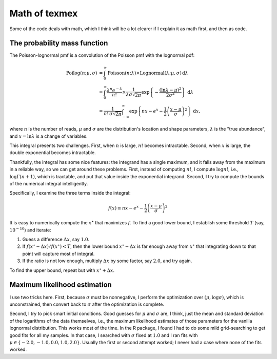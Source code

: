 Math of texmex
==============

Some of the code deals with math, which I think will be a lot clearer if I explain it as math
first, and then as code.

The probability mass function
-----------------------------

The Poisson-lognormal pmf is a convolution of the Poisson pmf with the lognormal pdf:

.. math::

   \mathrm{Poilog}(n; \mu, \sigma) &= \int_0^\infty \mathrm{Poisson}(n; \lambda) \times \mathrm{Lognormal}(\lambda; \mu, \sigma) \,\mathrm{d}\lambda \\
   &= \int_0^\infty \frac{\lambda^n e^{-\lambda}}{n!} \times \frac{1}{\lambda \sigma \sqrt{2 \pi}} \exp \left\{ -\frac{(\ln \lambda - \mu)^2}{2 \sigma^2} \right\} \,\mathrm{d}\lambda \\
   &= \frac{1}{n! \, \sigma \sqrt{2\pi}} \int_{-\infty}^\infty \exp \left\{ nx - e^x - \frac{1}{2} \left(\frac{x - \mu}{\sigma}\right)^2 \right\} \,\mathrm{d}x,

where :math:`n` is the number of reads, :math:`\mu` and :math:`\sigma` are the distribution's location and
shape parameters, :math:`\lambda` is the "true abundance", and :math:`x = \ln \lambda` is a change of variables.

This integral presents two challenges. First, when :math:`n` is large, :math:`n!` becomes intractable.
Second, when :math:`x` is large, the double exponential becomes intractable.

Thankfully, the integral has some nice features: the integrand has a single maximum, and it falls away
from the maximum in a reliable way, so we can get around these problems. First, instead of computing
:math:`n!`, I compute :math:`\log n!`, i.e., :math:`\log \Gamma (n + 1)`, which is tractable, and put
that value inside the exponential integrand. Second, I try to compute the bounds of the numerical 
integral intelligently.

Specifically, I examine the three terms inside the integral:

.. math::

   f(x) \equiv nx - e^x - \frac{1}{2} \left( \frac{x - \mu}{\sigma} \right)^2

It is easy to numerically compute the :math:`x^\star` that maximizes :math:`f`. To find a good lower
bound, I establish some threshold :math:`T` (say, :math:`10^{-10}`) and iterate:

1. Guess a difference :math:`\Delta x`, say :math:`1.0`.
2. If :math:`f(x^\star - \Delta x) / f(x^\star) < T`, then the lower bound :math:`x^\star - \Delta x` is far
   enough away from :math:`x^\star` that integrating down to that point will capture most of integral.
3. If the ratio is not low enough, multiply :math:`\Delta x` by some factor, say :math:`2.0`, and try again.

To find the upper bound, repeat but with :math:`x^\star + \Delta x`.

Maximum likelihood estimation
-----------------------------
I use two tricks here. First, because :math:`\sigma` must be nonnegative, I perform the optimization over
:math:`(\mu, \log \sigma)`, which is unconstrained, then convert back to :math:`\sigma` after the optimization
is complete.

Second, I try to pick smart initial conditions. Good guesses for :math:`\mu` and :math:`\sigma` are, I think,
just the mean and standard deviation of the logarithms of the data themselves, i.e., the maximum likelihood
estimates of those parameters for the vanilla lognormal distribution. This works most of the time. In the R
package, I found I had to do some mild grid-searching to get good fits for all my samples. In that case,
I searched with :math:`\sigma` fixed at :math:`1.0` and I ran fits with :math:`\mu \in \{-2.0, -1.0, 0.0, 1.0, 2.0\}`.
Usually the first or second attempt worked; I never had a case where none of the fits worked.
